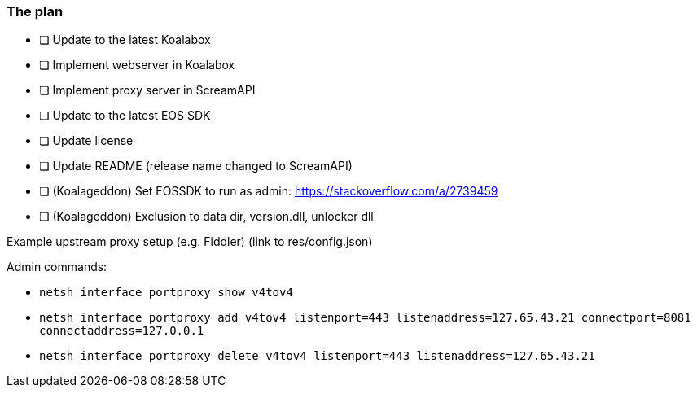 === The plan

* [ ] Update to the latest Koalabox
* [ ] Implement webserver in Koalabox
* [ ] Implement proxy server in ScreamAPI
* [ ] Update to the latest EOS SDK
* [ ] Update license
* [ ] Update README (release name changed to ScreamAPI)
* [ ] (Koalageddon) Set EOSSDK to run as admin: https://stackoverflow.com/a/2739459
* [ ] (Koalageddon) Exclusion to data dir, version.dll, unlocker dll

Example upstream proxy setup (e.g. Fiddler) (link to res/config.json)


Admin commands:

* `netsh interface portproxy show v4tov4`

* `netsh interface portproxy add v4tov4 listenport=443 listenaddress=127.65.43.21 connectport=8081 connectaddress=127.0.0.1`

* `netsh interface portproxy delete v4tov4 listenport=443 listenaddress=127.65.43.21`
